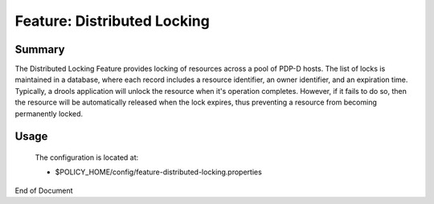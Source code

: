 
.. This work is licensed under a Creative Commons Attribution 4.0 International License.
.. http://creativecommons.org/licenses/by/4.0

****************************
Feature: Distributed Locking
****************************

Summary
^^^^^^^

The Distributed Locking Feature provides locking of resources across a pool of PDP-D hosts.  The list of locks is maintained in a database, where each record includes a resource identifier, an owner identifier, and an expiration time.  Typically, a drools application will unlock the resource when it's operation completes.  However, if it fails to do so, then the resource will be automatically released when the lock expires, thus preventing a resource from becoming permanently locked.

Usage
^^^^^

    .. code-block:: bash
       :caption: Enable Feature Distributed Locking 

        policy stop

        features enable distributed-locking

    The configuration is located at:

    * $POLICY_HOME/config/feature-distributed-locking.properties


    .. code-block:: bash
       :caption: Start the PDP-D using pooling

        policy start


    .. code-block:: bash
       :caption: Disable the Distributed Locking feature

        policy stop
        features disable distributed-locking
        policy start


End of Document

.. SSNote: Wiki page ref. https://wiki.onap.org/display/DW/Feature+Distributed+Locking



